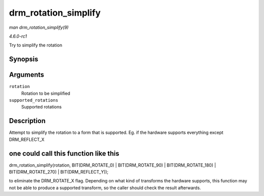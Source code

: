 
.. _API-drm-rotation-simplify:

=====================
drm_rotation_simplify
=====================

*man drm_rotation_simplify(9)*

*4.6.0-rc1*

Try to simplify the rotation


Synopsis
========

.. c:function:: unsigned int drm_rotation_simplify( unsigned int rotation, unsigned int supported_rotations )

Arguments
=========

``rotation``
    Rotation to be simplified

``supported_rotations``
    Supported rotations


Description
===========

Attempt to simplify the rotation to a form that is supported. Eg. if the hardware supports everything except DRM_REFLECT_X


one could call this function like this
======================================

drm_rotation_simplify(rotation, BIT(DRM_ROTATE_0) | BIT(DRM_ROTATE_90) | BIT(DRM_ROTATE_180) | BIT(DRM_ROTATE_270) | BIT(DRM_REFLECT_Y));

to eliminate the DRM_ROTATE_X flag. Depending on what kind of transforms the hardware supports, this function may not be able to produce a supported transform, so the caller
should check the result afterwards.
